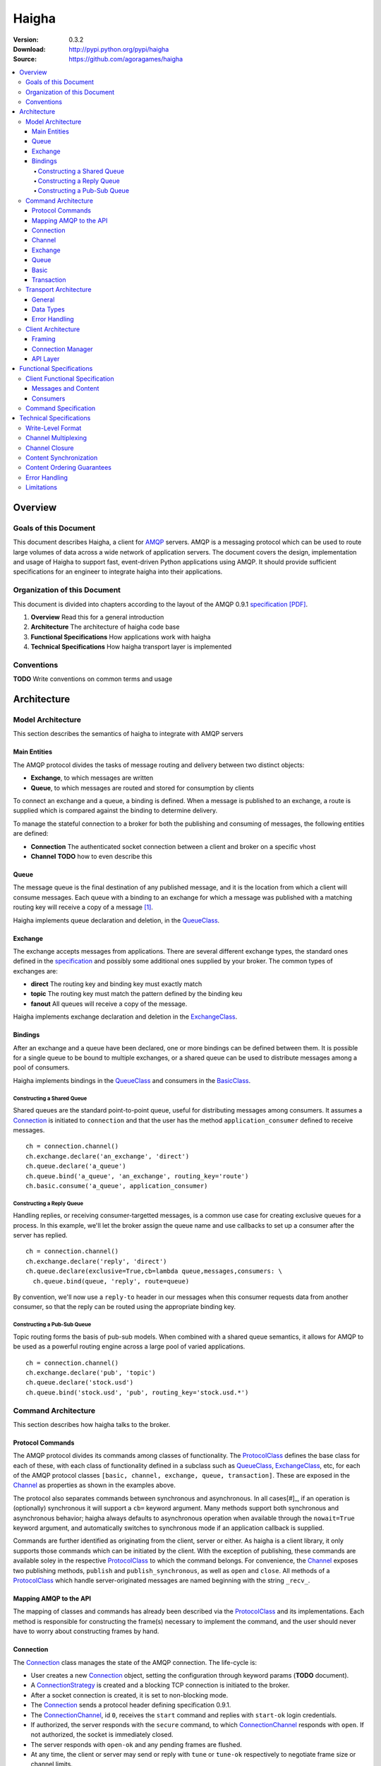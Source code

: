 ======
Haigha
======

:Version: 0.3.2
:Download: http://pypi.python.org/pypi/haigha
:Source: https://github.com/agoragames/haigha

.. contents::
    :local:

.. _haigha-overview:

Overview
========

Goals of this Document
^^^^^^^^^^^^^^^^^^^^^^

This document describes Haigha, a client for `AMQP`_ servers. AMQP is a messaging protocol which can be used to route large volumes of data across a wide network of application servers. The document covers the design, implementation and usage of Haigha to support fast, event-driven Python applications using AMQP. It should provide sufficient specifications for an engineer to integrate haigha into their applications.

Organization of this Document
^^^^^^^^^^^^^^^^^^^^^^^^^^^^^

This document is divided into chapters according to the layout of the AMQP 0.9.1 `specification [PDF]  <http://www.amqp.org/confluence/download/attachments/720900/amqp0-9-1.pdf>`_. 

1. **Overview** Read this for a general introduction

2. **Architecture** The architecture of haigha code base

3. **Functional Specifications** How applications work with haigha

4. **Technical Specifications** How haigha transport layer is implemented

Conventions
^^^^^^^^^^^

**TODO** Write conventions on common terms and usage

.. _haigha-architecture:

Architecture
============

Model Architecture
^^^^^^^^^^^^^^^^^^

This section describes the semantics of haigha to integrate with AMQP servers

Main Entities
-------------

The AMQP protocol divides the tasks of message routing and delivery between two distinct objects:

* **Exchange**, to which messages are written
* **Queue**, to which messages are routed and stored for consumption by clients

To connect an exchange and a queue, a binding is defined. When a message is published to an exchange, a route is supplied which is compared against the binding to determine delivery.

To manage the stateful connection to a broker for both the publishing and consuming of messages, the following entities are defined:

* **Connection** The authenticated socket connection between a client and broker on a specific vhost
* **Channel** **TODO** how to even describe this


Queue
-----

The message queue is the final destination of any published message, and it is the location from which a client will consume messages. Each queue with a binding to an exchange for which a message was published with a matching routing key will receive a copy of a message [#]_.


Haigha implements queue declaration and deletion, in the `QueueClass`_. 

Exchange
--------

The exchange accepts messages from applications. There are several different exchange types, the standard ones defined in the `specification <AMQPSpec>`_ and possibly some additional ones supplied by your broker. The common types of exchanges are:

* **direct** The routing key and binding key must exactly match
* **topic** The routing key must match the pattern defined by the binding keu
* **fanout** All queues will receive a copy of the message.

Haigha implements exchange declaration and deletion in the `ExchangeClass`_.

Bindings
--------

After an exchange and a queue have been declared, one or more bindings can be defined between them. It is possible for a single queue to be bound to multiple exchanges, or a shared queue can be used to distribute messages among a pool of consumers.

Haigha implements bindings in the `QueueClass`_ and consumers in the `BasicClass`_.

Constructing a Shared Queue
***************************

Shared queues are the standard point-to-point queue, useful for distributing messages among consumers. It assumes a `Connection`_ is initiated to ``connection`` and that the user has the method ``application_consumer`` defined to receive messages. ::

  ch = connection.channel()
  ch.exchange.declare('an_exchange', 'direct')
  ch.queue.declare('a_queue')
  ch.queue.bind('a_queue', 'an_exchange', routing_key='route')
  ch.basic.consume('a_queue', application_consumer)

Constructing a Reply Queue
**************************

Handling replies, or receiving consumer-targetted messages, is a common use case for creating exclusive queues for a process. In this example, we'll let the broker assign the queue name and use callbacks to set up a consumer after the server has replied. ::

  ch = connection.channel()
  ch.exchange.declare('reply', 'direct')
  ch.queue.declare(exclusive=True,cb=lambda queue,messages,consumers: \
    ch.queue.bind(queue, 'reply', route=queue)

By convention, we'll now use a ``reply-to`` header in our messages when this consumer requests data from another consumer, so that the reply can be routed using the appropriate binding key.
  
Constructing a Pub-Sub Queue
****************************

Topic routing forms the basis of pub-sub models. When combined with a shared queue semantics, it allows for AMQP to be used as a powerful routing engine across a large pool of varied applications. ::

  ch = connection.channel()
  ch.exchange.declare('pub', 'topic')
  ch.queue.declare('stock.usd')
  ch.queue.bind('stock.usd', 'pub', routing_key='stock.usd.*')
 
Command Architecture
^^^^^^^^^^^^^^^^^^^^

This section describes how haigha talks to the broker.

Protocol Commands
-----------------

The AMQP protocol divides its commands among classes of functionality. The `ProtocolClass`_ defines the base class for each of these, with each class of functionality defined in a subclass such as `QueueClass`_, `ExchangeClass`_, etc, for each of the AMQP protocol classes ``[basic, channel, exchange, queue, transaction]``. These are exposed in the `Channel`_ as properties as shown in the examples above.

The protocol also separates commands between synchronous and asynchronous. In all cases[#]_, if an operation is (optionally) synchronous it will support a ``cb=`` keyword argument. Many methods support both synchronous and asynchronous behavior; haigha always defaults to asynchronous operation when available through the ``nowait=True`` keyword argument, and automatically switches to synchronous mode if an application callback is supplied.

Commands are further identified as originating from the client, server or either. As haigha is a client library, it only supports those commands which can be initiated by the client. With the exception of publishing, these commands are available soley in the respective `ProtocolClass`_ to which the command belongs. For convenience, the `Channel`_ exposes two publishing methods, ``publish`` and ``publish_synchronous``, as well as ``open`` and ``close``. All methods of a `ProtocolClass`_ which handle server-originated messages are named beginning with the string ``_recv_``.

Mapping AMQP to the API
-----------------------

The mapping of classes and commands has already been described via the `ProtocolClass`_ and its implementations. Each method is responsible for constructing the frame(s) necessary to implement the command, and the user should never have to worry about constructing frames by hand.

Connection
----------

The `Connection`_ class manages the state of the AMQP connection. The life-cycle is:

* User creates a new `Connection`_ object, setting the configuration through keyword params (**TODO** document).
* A `ConnectionStrategy`_ is created and a blocking TCP connection is initiated to the broker.
* After a socket connection is created, it is set to non-blocking mode.
* The `Connection`_ sends a protocol header defining specification 0.9.1.
* The `ConnectionChannel`_, id ``0``, receives the ``start`` command and replies with ``start-ok`` login credentials.
* If authorized, the server responds with the ``secure`` command, to which `ConnectionChannel`_ responds with ``open``. If not authorized, the socket is immediately closed.
* The server responds with ``open-ok`` and any pending frames are flushed.
* At any time, the client or server may send or reply with ``tune`` or ``tune-ok`` respectively to negotiate frame size or channel limits.
* The connection is available for the application.
* The server sends a ``close`` command, or client sends it by calling ``connection.close``.
* Peer acknowledges with ``close-ok`` and sock is disconnected.

The `Connection`_ class manages the state of the socket connection and the negotiation with the broker. It is also responsible for maintaining a buffer of both input and output frames. The output buffer is used during the initialization of the connection, so that it can be used immediately by the application. ::

  connection = Connection()
  channel = connection.channel()

In this example, the channel will be negotiated immediately following the receipt of the ``open-ok`` command in the `ConnectionChannel`_.

Channel
-------

AMQP multiplexes frames across channels. The `Channel`_ class implements the stateful behavior of channels, and writes frames back to the `Connection`_ on which it was created. The life-cycle is:

* User creates a `Channel`_ by calling ``connection.channel``. The channel is enumerated, and references to existing channels can be fetched by id.
* The `Channel`_ initializes all supported protocol classes and internal buffers.
* The channel immediate sends the ``open`` command.
* The server responds with ``open-ok``.
* The channel is available for the application.
* The server sends a ``close`` command, or the client sends it by calling ``channel.close``.
* Peer acknowledges with ``close-ok`` and the channel is closed. All future use will raise a ``ChannelClosed`` exception.

The AMQP protocol isolates all synchronous and asynchronous transactions per channel. The `Channel`_ class implements this behavior by maintaining a buffer of pending outbound frames. If the buffer is empty, a frame is immediately forwarded to the `Connection`_, else it's appended to the end. When a synchronous method is called by the user, after all frames have been sent or queued, a callback is appended to the buffer.

When a command is received from the broker, the dispatch will find the appropriate haigha method and if that method is at the front of the buffer, will pop it off. All remaining frames are then flushed until the buffer is empty, or the first item is another pending synchronous callback. This solution implements a very lightweight system for reliably managing multiple outstanding synchronous calls in an asynchronous dispatch loop. The user is free to interact with AMQP without worrying about whether a method is synchronous or not [#]_.

When receiving frames, the `Connection`_ first queues frames to each channel via ``channel.buffer_frame()``. It then iterates over all channels for which a frame was queued and calls ``channel.process_frames()``. In most cases, an AMQP command is isolated to one frame, but in the case of messages, the content may be split across multiple frames. In the situation where not all content frames have been received yet, the `BasicClass`_ will raise a ``ProtocolClass.FrameUnderflow`` exception and re-buffer any message frames on the channel. When the next frame arrives for the channel, the process will repeat, until all frames have arrived and the message is complete.

Exchange
--------

The `ExchangeClass`_ is used to declare and delete exchanges.

All methods of `ExchangeClass`_ are optionally synchronous and can callback to user code.

**TODO** say something more

Queue
-----

The `QueueClass`_ is used to declare, delete, bind and purge queues.

All methods of `QueueClass`_ are optionally or permanently synchronous and can callback to user code.

**TODO** say something more

Basic
-----

The `BasicClass`_ is used to publish messages, manage consumers, handle message delivery, acknolwedge receipts, and synchronously fetch messages.

**TODO** say something more

Transaction
-----------

The `TransactionClass`_ is used to setup and use server-side transaction isolation. The life-cycle is:

* User calls ``channel.transaction.select()`` to send ``select`` command to the server.
* Server replies with ``select-ok`` and the channel is permanently in transaction mode.
* The application publishes or acknowledges messages.
* The application commits or rolls-back the publish or acknowledge commands through ``channel.transaction.commit()`` or ``channel.transaction.rollback()``.

All methos of the `TransactionClass`_ are synchronous and can callback to application code.

Transport Architecture
^^^^^^^^^^^^^^^^^^^^^^

This section describes how haigha implements the wire-level protocol.

General
-------

AMQP is a frame-oriented protocol and haigha is designed around this in every respect. 

The `Connection`_ class implements an `EventSocket`_ callback which will call ``connection._read_frames()``. It will take the current buffer on the socket, place it in a `Reader`_ object, and pass that to the ``read_frames()`` method of the `Frame`_ class. The reader acts as both a stream object, with methods such as ``seek()`` and ``tell()``, as well as an implementation of the basic data types in AMQP. 

For each frame read, the connection will queue the frame on to the channel specified in the frame, for later processing. If the input buffer contains a partial frame, a ``Reader.BufferUnderflow`` exception will be raised and ``Frame.read_frames()`` will exit, leaving the reader positioned at the end of the last full frame (or beginning of the buffer). The connection will re-buffer any pending data on the socket and wait for the next callback to attempt to read frames from the byte stream.

To send frames, each command implemented by a `ProtocolClass`_ will construct a `Writer`_ object which is used to format the arguments for that command. It then constructs a subclass of `Frame`_, usually a `MethodFrame`_, and writes that to the channel to which the protocol class is bound.

Data Types
----------

AMQP defines several data types which form the basis of all frames. One of these data types, tables (i.e. dicts), supports the basic types in addition to a few others.  There is disagreement on official versus supported types in tables, as well as subtle differences in the encoding of some types. Haigha is written to conform to the `errata <http://dev.rabbitmq.com/wiki/Amqp091Errata#section_3>`_ implemented in RabbitMQ.

The implementation of the data types is in both the `Reader`_ and `Writer_` classes. When converting from Python to AMQP data types when serializing tables, the `Writer`_ assumes that all floats are double-precision, converts unicode to utf8 strings, and intelligently packs integers according to their required byte-width.

Error Handling
--------------

AMQP defines two classes of exceptions for error handling. Operational errors, such as invalid queue names, will close a channel. Structural errors, such as invalid or out-of-order frames, will result in a connection closure.

Because haigha is asynchronous, handlers must be defined to receive notification when a connection or channel are closed [#]_. The closed state will be saved on the respective connection or channel, and accessible via the ``close_info`` property. This will always return a dictionary with the following fields defined:

* **reply_code** The 3 digit error code
* **reply_text** The text of the error message
* **class_id** The class id of the offending command
* **method_id** The method id of the offending command

When closing due to an error on the client side, these same parameters can be supplied to ``connection.close()`` and ``channel.close()``.

Client Architecture
^^^^^^^^^^^^^^^^^^^

Haigha's client architecture closely matches AMQP's recommended abstraction layers.

Framing
-------

The framing layer is shared across a number of different classes.

* **Connection** Manages input byte buffer, calls into frame reader, and writes frames to the socket
* **Frame** Implements frame reading, calls into frame implementations for further decoding, subclasses implement ``write_frame()`` method
* **Channel** Implements input frame buffer, dispatch to protocol classes, and interfaces for sending frames

Connection Manager
------------------

The connection management is handled primarily by the `Connection`_ class. The AMQP specification suggests that this layer may also be responsible for sending content, but that is handled in the frame buffering implementation of `Channel`_ and the specific implementation of `BasicClass`_.

API Layer
---------

The primary API of haigha are the methods exposed through the subclasses of `ProtocolClass`_ and which are made available in the afore-mentioned per-channel properties that map to the classes of AMQP protocol messages, ``[basic, channel, exchange, queue, transaction]``. Additional APIs of which the user should be aware:

* `Connection`_ Exposes ``channel()`` and ``close()``
* `Channel`_ Exposes ``close()``, ``publish()`` and ``publish_synchronous()``
* `ChannelPool`_ Transaction-based publishing for guaranteed delivery and high-throughput

.. _haigha-functional-specifications:

Functional Specifications
=========================

Client Functional Specification
^^^^^^^^^^^^^^^^^^^^^^^^^^^^^^^

**TODO** Document other features that the client implements.

Messages and Content
--------------------

Messages are created with the `Message`_ class and sent via one of several publishing methods.

* ``channel.basic.publish`` The "standard" publish which is the publish command exposed by the `BasicClass`_.
* ``channel.publish`` A convenience method that aliases ``basic.publish``.
* ``channel.publish_synchronous`` A wrapper around ``transaction.select``, ``basic.publish``, ``transaction.commit``. A callback argument will be called when the server acknowledges ``commit``.
* ``channelpool.publish`` Publish using a pool of transaction-isolated channels. Will create a new channel if none are free. A callback argument will be called when the server acknowledges transaction commit.

Consumers
---------

The preferred mechanism for reading messages from an AMQP queue is to register a consumer via ``basic.consume`` call. This will register a Python function to be called each time the client receives a message from a queue.


Command Specification
^^^^^^^^^^^^^^^^^^^^^

.. _haigha-technical-specifications:

Technical Specifications
========================

Write-Level Format
^^^^^^^^^^^^^^^^^^

Channel Multiplexing
^^^^^^^^^^^^^^^^^^^^

Channel Closure
^^^^^^^^^^^^^^^

Content Synchronization
^^^^^^^^^^^^^^^^^^^^^^^

Content Ordering Guarantees
^^^^^^^^^^^^^^^^^^^^^^^^^^^

Error Handling
^^^^^^^^^^^^^^

Limitations
^^^^^^^^^^^


.. _AMQP: http://www.amqp.org/
.. _AMQPSpec: http://www.amqp.org/confluence/download/attachments/720900/amqp0-9-1.pdf
.. _EventSocket: https://github.com/agoragames/py-eventsocket
.. _Connection: https://github.com/agoragames/haigha/blob/master/haigha/connection.py
.. _ConnectionChannel: https://github.com/agoragames/haigha/blob/master/haigha/connection.py
.. _Channel: https://github.com/agoragames/haigha/blob/master/haigha/channel.py
.. _ChannelPool: https://github.com/agoragames/haigha/blob/master/haigha/channel_pool.py
.. _ConnectionStrategy: https://github.com/agoragames/haigha/blob/master/haigha/connection_strategy.py
.. _Message: https://github.com/agoragames/haigha/blob/master/haigha/message.py
.. _Reader: https://github.com/agoragames/haigha/blob/master/haigha/reader.py
.. _Writer: https://github.com/agoragames/haigha/blob/master/haigha/writer.py
.. _BasicClass: https://github.com/agoragames/haigha/blob/master/haigha/classes/basic_class.py
.. _ChannelClass: https://github.com/agoragames/haigha/blob/master/haigha/classes/channel_class.py
.. _ExchangeClass: https://github.com/agoragames/haigha/blob/master/haigha/classes/exchange_class.py
.. _ProtocolClass: https://github.com/agoragames/haigha/blob/master/haigha/classes/protocol_class.py
.. _QueueClass: https://github.com/agoragames/haigha/blob/master/haigha/classes/queue_class.py
.. _TransactionClass: https://github.com/agoragames/haigha/blob/master/haigha/classes/transaction_class.py
.. _ContentFrame: https://github.com/agoragames/haigha/blob/master/haigha/frames/content_frame.py
.. _Frame: https://github.com/agoragames/haigha/blob/master/haigha/frames/frame.py
.. _HeaderFrame: https://github.com/agoragames/haigha/blob/master/haigha/frames/header_frame.py
.. _HeartbeatFrame: https://github.com/agoragames/haigha/blob/master/haigha/frames/heartbeat_frame.py
.. _MethodFrame: https://github.com/agoragames/haigha/blob/master/haigha/frames/method_frame.py



.. rubric:: Footnotes

.. [#] Your broker may support other types of exchanges, such as a deliver-once exchange.
.. [#] All synchronous methods will support callbacks by 0.4.0.
.. [#] Synchronous methods have more overhead, so some awareness and caution is recommended.
.. [#] Channel close callbacks will be supported by 0.4.0.

